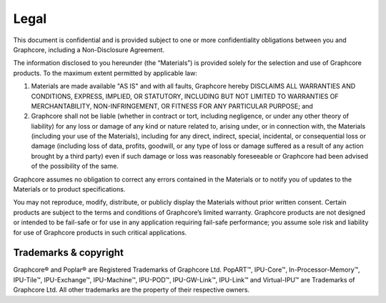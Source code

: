 Legal
=====

This document is confidential and is provided subject to one or more confidentiality obligations between you and Graphcore, including a Non-Disclosure Agreement. 

The information disclosed to you hereunder (the “Materials”) is provided solely for the selection and use of Graphcore products. To the maximum extent permitted by applicable law: 

(1) Materials are made available "AS IS" and with all faults, Graphcore hereby DISCLAIMS ALL WARRANTIES AND CONDITIONS, EXPRESS, IMPLIED, OR STATUTORY, INCLUDING BUT NOT LIMITED TO WARRANTIES OF MERCHANTABILITY, NON-INFRINGEMENT, OR FITNESS FOR ANY PARTICULAR PURPOSE; and 

(2) Graphcore shall not be liable (whether in contract or tort, including negligence, or under any other theory of liability) for any loss or damage of any kind or nature related to, arising under, or in connection with, the Materials (including your use of the Materials), including for any direct, indirect, special, incidental, or consequential loss or damage (including loss of data, profits, goodwill, or any type of loss or damage suffered as a result of any action brought by a third party) even if such damage or loss was reasonably foreseeable or Graphcore had been advised of the possibility of the same. 

Graphcore assumes no obligation to correct any errors contained in the Materials or to notify you of updates to the Materials or to product specifications. 

You may not reproduce, modify, distribute, or publicly display the Materials without prior written consent. Certain products are subject to the terms and conditions of Graphcore’s limited warranty. Graphcore products are not designed or intended to be fail-safe or for use in any application requiring fail-safe performance; you assume sole risk and liability for use of Graphcore products in such critical applications.

Trademarks & copyright
----------------------

Graphcore® and Poplar® are Registered Trademarks of Graphcore Ltd. PopART™, IPU-Core™, In-Processor-Memory™, IPU-Tile™, IPU-Exchange™, IPU-Machine™, IPU-POD™, IPU-GW-Link™, IPU-Link™ and Virtual-IPU™ are Trademarks of Graphcore Ltd. All other trademarks are the property of their respective owners.
